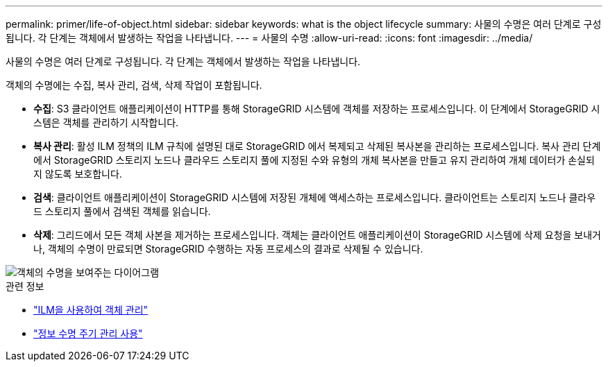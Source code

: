 ---
permalink: primer/life-of-object.html 
sidebar: sidebar 
keywords: what is the object lifecycle 
summary: 사물의 수명은 여러 단계로 구성됩니다.  각 단계는 객체에서 발생하는 작업을 나타냅니다. 
---
= 사물의 수명
:allow-uri-read: 
:icons: font
:imagesdir: ../media/


[role="lead"]
사물의 수명은 여러 단계로 구성됩니다.  각 단계는 객체에서 발생하는 작업을 나타냅니다.

객체의 수명에는 수집, 복사 관리, 검색, 삭제 작업이 포함됩니다.

* *수집*: S3 클라이언트 애플리케이션이 HTTP를 통해 StorageGRID 시스템에 객체를 저장하는 프로세스입니다.  이 단계에서 StorageGRID 시스템은 객체를 관리하기 시작합니다.
* *복사 관리*: 활성 ILM 정책의 ILM 규칙에 설명된 대로 StorageGRID 에서 복제되고 삭제된 복사본을 관리하는 프로세스입니다.  복사 관리 단계에서 StorageGRID 스토리지 노드나 클라우드 스토리지 풀에 지정된 수와 유형의 개체 복사본을 만들고 유지 관리하여 개체 데이터가 손실되지 않도록 보호합니다.
* *검색*: 클라이언트 애플리케이션이 StorageGRID 시스템에 저장된 개체에 액세스하는 프로세스입니다.  클라이언트는 스토리지 노드나 클라우드 스토리지 풀에서 검색된 객체를 읽습니다.
* *삭제*: 그리드에서 모든 객체 사본을 제거하는 프로세스입니다.  객체는 클라이언트 애플리케이션이 StorageGRID 시스템에 삭제 요청을 보내거나, 객체의 수명이 만료되면 StorageGRID 수행하는 자동 프로세스의 결과로 삭제될 수 있습니다.


image::../media/object_lifecycle.png[객체의 수명을 보여주는 다이어그램]

.관련 정보
* link:../ilm/index.html["ILM을 사용하여 객체 관리"]
* link:using-information-lifecycle-management.html["정보 수명 주기 관리 사용"]

